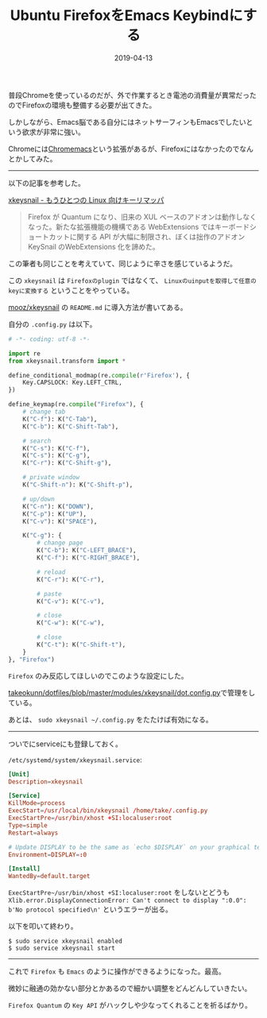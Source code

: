 :PROPERTIES:
:ID:       CA76CEB5-EB1D-496E-BD5B-BFC181D2A60B
:mtime:    20221216002149 20221215013749
:ctime:    20221215013728
:END:

#+TITLE: Ubuntu FirefoxをEmacs Keybindにする
#+DESCRIPTION: Ubuntu FirefoxをEmacs Keybindにする
#+DATE: 2019-04-13
#+HUGO_BASE_DIR: ../../
#+HUGO_SECTION: posts/permanent
#+HUGO_TAGS: permanent ubuntu
#+HUGO_DRAFT: false
#+STARTUP: content
#+STARTUP: nohideblocks

普段Chromeを使っているのだが、外で作業するとき電池の消費量が異常だったのでFirefoxの環境も整備する必要が出てきた。

しかしながら、Emacs脳である自分にはネットサーフィンもEmacsでしたいという欲求が非常に強い。

Chromeには[[https://chrome.google.com/webstore/detail/chromemacs/kfdibhbheajeacnkkakomaliggbgndcf][Chromemacs]]という拡張があるが、Firefoxにはなかったのでなんとかしてみた。

--------------

以下の記事を参考した。

[[https://qiita.com/mooz@github/items/c5f25f27847333dd0b37][xkeysnail - もうひとつの Linux 向けキーリマッパ]]

#+begin_quote
Firefox が Quantum になり、旧来の XUL
ベースのアドオンは動作しなくなった。新たな拡張機能の機構である
WebExtensions ではキーボードショートカットに関する API
が大幅に制限され、ぼくは拙作のアドオン KeySnail のWebExtensions
化を諦めた。
#+end_quote

この筆者も同じことを考えていて、同じように辛さを感じているようだ。

この ~xkeysnail~ は ~Firefoxのplugin~ ではなくて、 ~Linuxのuinputを取得して任意のkeyに変換する~ ということをやっている。

[[https://github.com/mooz/xkeysnail][mooz/xkeysnail]] の ~README.md~ に導入方法が書いてある。

自分の ~.config.py~ は以下。

#+begin_src python
  # -*- coding: utf-8 -*-

  import re
  from xkeysnail.transform import *

  define_conditional_modmap(re.compile(r'Firefox'), {
      Key.CAPSLOCK: Key.LEFT_CTRL,
  })

  define_keymap(re.compile("Firefox"), {
      # change tab
      K("C-f"): K("C-Tab"),
      K("C-b"): K("C-Shift-Tab"),

      # search
      K("C-s"): K("C-f"),
      K("C-s"): K("C-g"),
      K("C-r"): K("C-Shift-g"),

      # private window
      K("C-Shift-n"): K("C-Shift-p"),

      # up/down
      K("C-n"): K("DOWN"),
      K("C-p"): K("UP"),
      K("C-v"): K("SPACE"),

      K("C-g"): {
          # change page
          K("C-b"): K("C-LEFT_BRACE"),
          K("C-f"): K("C-RIGHT_BRACE"),

          # reload
          K("C-r"): K("C-r"),

          # paste
          K("C-v"): K("C-v"),

          # close
          K("C-w"): K("C-w"),

          # close
          K("C-t"): K("C-Shift-t"),
      }
  }, "Firefox")
#+end_src

~Firefox~ のみ反応してほしいのでこのような設定にした。

[[https://github.com/takeokunn/dotfiles/blob/master/modules/xkeysnail/dot.config.py][takeokunn/dotfiles/blob/master/modules/xkeysnail/dot.config.py]]で管理をしている。

あとは、 ~sudo xkeysnail ~/.config.py~ をたたけば有効になる。

--------------

ついでにserviceにも登録しておく。

~/etc/systemd/system/xkeysnail.service~:

#+begin_src conf
  [Unit]
  Description=xkeysnail

  [Service]
  KillMode=process
  ExecStart=/usr/local/bin/xkeysnail /home/take/.config.py
  ExecStartPre=/usr/bin/xhost +SI:localuser:root
  Type=simple
  Restart=always

  # Update DISPLAY to be the same as `echo $DISPLAY` on your graphical terminal.
  Environment=DISPLAY=:0

  [Install]
  WantedBy=default.target
#+end_src

~ExecStartPre~/usr/bin/xhost +SI:localuser:root~ をしないとどうも ~Xlib.error.DisplayConnectionError: Can't connect to display ":0.0": b'No protocol specified\n'~ というエラーが出る。

以下を叩いて終わり。

#+begin_example
$ sudo service xkeysnail enabled
$ sudo service xkeysnail start
#+end_example

--------------

これで ~Firefox~ も ~Emacs~ のように操作ができるようになった。最高。

微妙に融通の効かない部分とかあるので細かい調整をどんどんしていきたい。

~Firefox Quantum~ の ~Key API~ がハックしや少なってくれることを祈るばかり。
